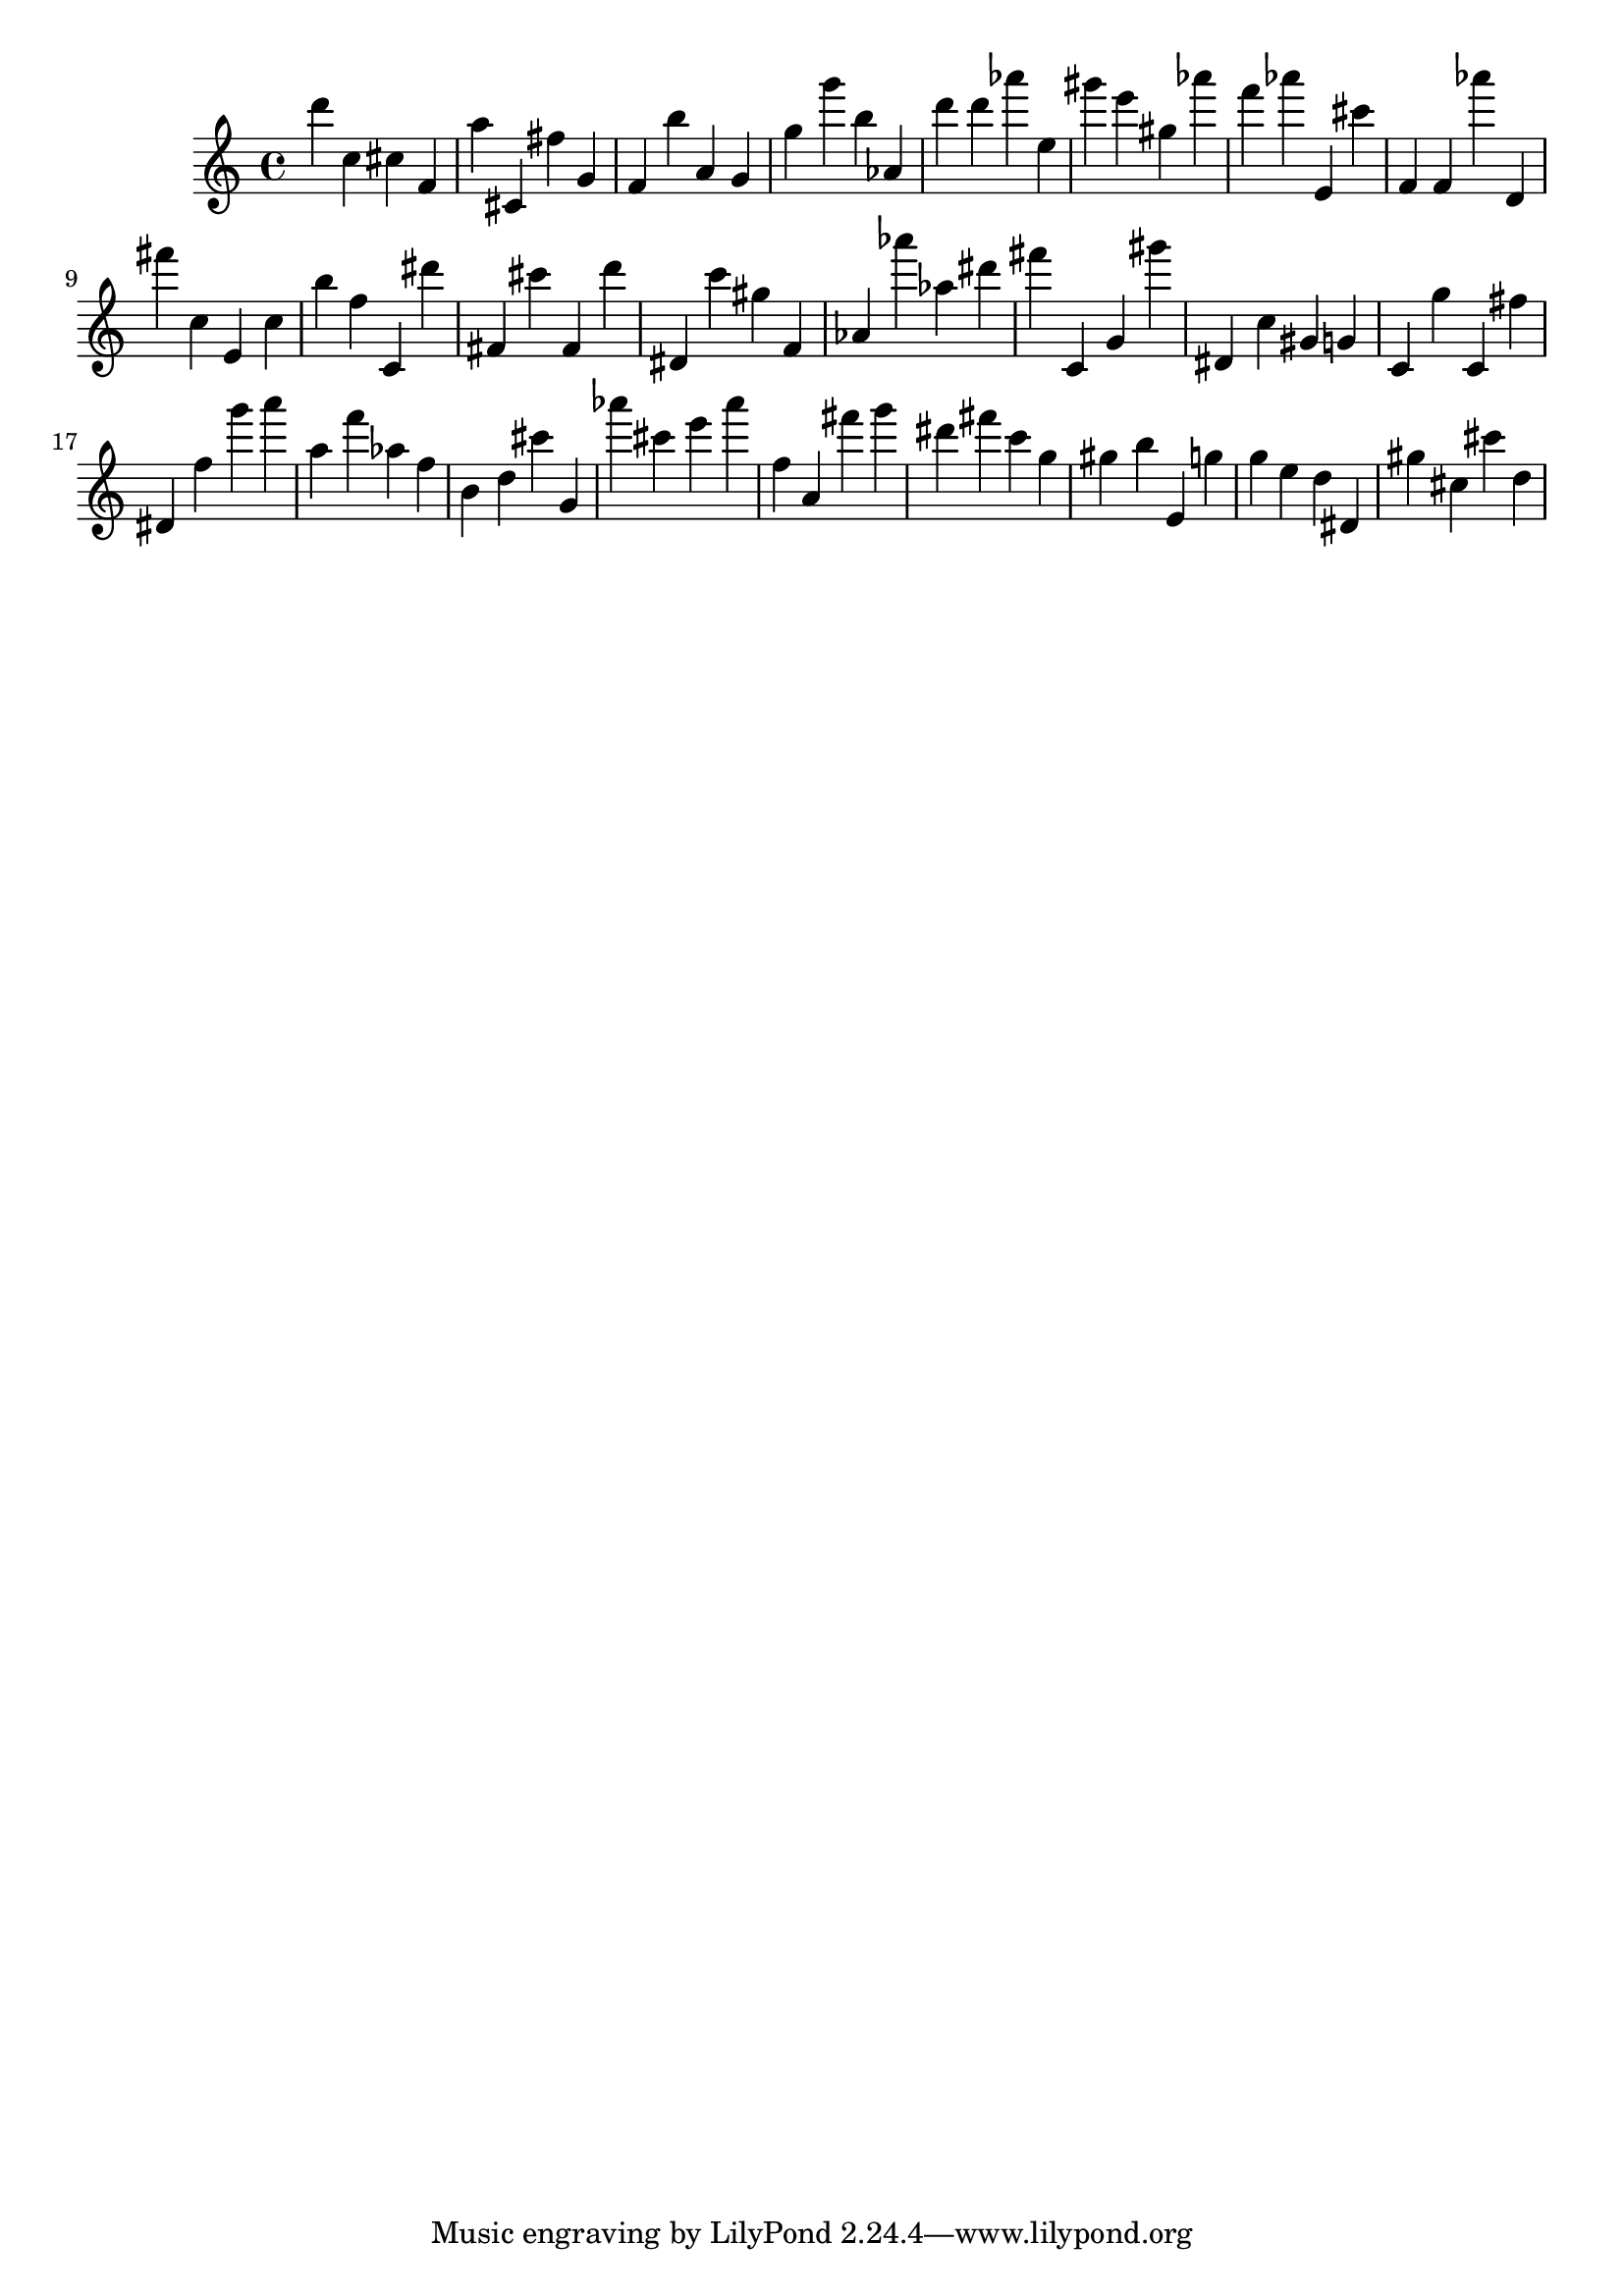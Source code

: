 \version "2.18.2"

\score {

{

\clef treble
d''' c'' cis'' f' a'' cis' fis'' g' f' b'' a' g' g'' g''' b'' as' d''' d''' as''' e'' gis''' e''' gis'' as''' f''' as''' e' cis''' f' f' as''' d' fis''' c'' e' c'' b'' f'' c' dis''' fis' cis''' fis' d''' dis' c''' gis'' f' as' as''' as'' dis''' fis''' c' g' gis''' dis' c'' gis' g' c' g'' c' fis'' dis' f'' g''' a''' a'' f''' as'' f'' b' d'' cis''' g' as''' cis''' e''' as''' f'' a' fis''' g''' dis''' fis''' c''' g'' gis'' b'' e' g'' g'' e'' d'' dis' gis'' cis'' cis''' d'' 
}

 \midi { }
 \layout { }
}